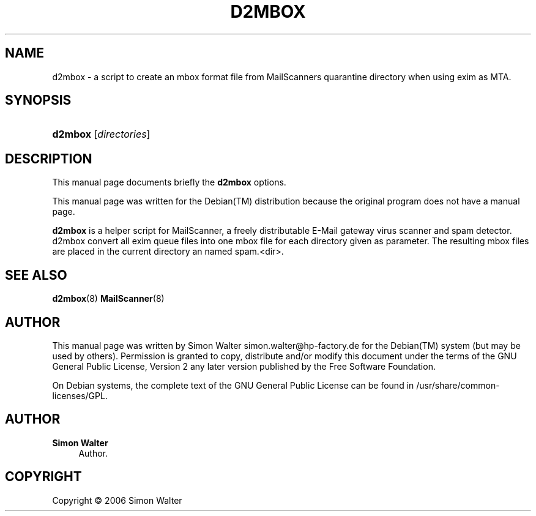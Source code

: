 '\" t
.\"     Title: d2mbox
.\"    Author: Simon Walter
.\" Generator: DocBook XSL Stylesheets v1.75.2 <http://docbook.sf.net/>
.\"      Date: 09.12.2006
.\"    Manual: Combined contents
.\"    Source: [FIXME: source]
.\"  Language: English
.\"
.TH "D2MBOX" "8" "09\&.12\&.2006" "[FIXME: source]" "Combined contents"
.\" -----------------------------------------------------------------
.\" * Define some portability stuff
.\" -----------------------------------------------------------------
.\" ~~~~~~~~~~~~~~~~~~~~~~~~~~~~~~~~~~~~~~~~~~~~~~~~~~~~~~~~~~~~~~~~~
.\" http://bugs.debian.org/507673
.\" http://lists.gnu.org/archive/html/groff/2009-02/msg00013.html
.\" ~~~~~~~~~~~~~~~~~~~~~~~~~~~~~~~~~~~~~~~~~~~~~~~~~~~~~~~~~~~~~~~~~
.ie \n(.g .ds Aq \(aq
.el       .ds Aq '
.\" -----------------------------------------------------------------
.\" * set default formatting
.\" -----------------------------------------------------------------
.\" disable hyphenation
.nh
.\" disable justification (adjust text to left margin only)
.ad l
.\" -----------------------------------------------------------------
.\" * MAIN CONTENT STARTS HERE *
.\" -----------------------------------------------------------------
.SH "NAME"
d2mbox \- a script to create an mbox format file from MailScanners quarantine directory when using exim as MTA\&.
.SH "SYNOPSIS"
.HP \w'\fBd2mbox\fR\ 'u
\fBd2mbox\fR [\fB\fIdirectories\fR\fR]
.SH "DESCRIPTION"
.PP
This manual page documents briefly the
\fBd2mbox\fR
options\&.
.PP
This manual page was written for the
Debian(TM)
distribution because the original program does not have a manual page\&.
.PP
\fBd2mbox\fR
is a helper script for MailScanner, a freely distributable E\-Mail gateway virus scanner and spam detector\&. d2mbox convert all exim queue files into one mbox file for each directory given as parameter\&. The resulting mbox files are placed in the current directory an named spam\&.<dir>\&.
.SH "SEE ALSO"
.PP
\fBd2mbox\fR(8) \fBMailScanner\fR(8)
.RS 4
.RE
.SH "AUTHOR"
.PP
This manual page was written by Simon Walter
simon\&.walter@hp\-factory\&.de
for the
Debian(TM)
system (but may be used by others)\&. Permission is granted to copy, distribute and/or modify this document under the terms of the
GNU
General Public License, Version 2 any later version published by the Free Software Foundation\&.
.PP
On Debian systems, the complete text of the GNU General Public License can be found in /usr/share/common\-licenses/GPL\&.
.SH "AUTHOR"
.PP
\fBSimon Walter\fR
.RS 4
Author.
.RE
.SH "COPYRIGHT"
.br
Copyright \(co 2006 Simon Walter
.br
